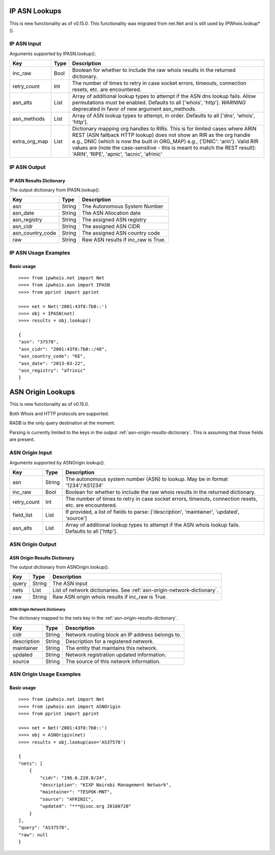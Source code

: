 ==============
IP ASN Lookups
==============

This is new functionality as of v0.15.0. This functionality was migrated from
net.Net and is still used by IPWhois.lookup*().

.. _ip-asn-input:

IP ASN Input
============

Arguments supported by IPASN.lookup().

+------------------------+--------+-------------------------------------------+
| **Key**                |**Type**| **Description**                           |
+------------------------+--------+-------------------------------------------+
| inc_raw                | Bool   | Boolean for whether to include the raw    |
|                        |        | whois results in the returned dictionary. |
+------------------------+--------+-------------------------------------------+
| retry_count            | Int    | The number of times to retry in case      |
|                        |        | socket errors, timeouts, connection       |
|                        |        | resets, etc. are encountered.             |
+------------------------+--------+-------------------------------------------+
| asn_alts               | List   | Array of additional lookup types to       |
|                        |        | attempt if the ASN dns lookup fails.      |
|                        |        | Allow permutations must be enabled.       |
|                        |        | Defaults to all ['whois', 'http'].        |
|                        |        | *WARNING* deprecated in favor of new      |
|                        |        | argument asn_methods.                     |
+------------------------+--------+-------------------------------------------+
| asn_methods            | List   | Array of ASN lookup types to attempt, in  |
|                        |        | order. Defaults to all                    |
|                        |        | ['dns', 'whois', 'http'].                 |
+------------------------+--------+-------------------------------------------+
| extra_org_map          | List   | Dictionary mapping org handles to RIRs.   |
|                        |        | This is for limited cases where ARIN REST |
|                        |        | (ASN fallback HTTP lookup) does not show  |
|                        |        | an RIR as the org handle e.g., DNIC       |
|                        |        | (which is now the built in ORG_MAP) e.g., |
|                        |        | {'DNIC': 'arin'}. Valid RIR values are    |
|                        |        | (note the case-sensitive - this is meant  |
|                        |        | to match the REST result): 'ARIN',        |
|                        |        | 'RIPE', 'apnic', 'lacnic', 'afrinic'      |
+------------------------+--------+-------------------------------------------+

.. _ip-asn-output:

IP ASN Output
=============

.. _ip-asn-results-dictionary:

IP ASN Results Dictionary
-------------------------

The output dictionary from IPASN.lookup().

+------------------+--------+-------------------------------------------------+
| **Key**          |**Type**| **Description**                                 |
+------------------+--------+-------------------------------------------------+
| asn              | String | The Autonomous System Number                    |
+------------------+--------+-------------------------------------------------+
| asn_date         | String | The ASN Allocation date                         |
+------------------+--------+-------------------------------------------------+
| asn_registry     | String | The assigned ASN registry                       |
+------------------+--------+-------------------------------------------------+
| asn_cidr         | String | The assigned ASN CIDR                           |
+------------------+--------+-------------------------------------------------+
| asn_country_code | String | The assigned ASN country code                   |
+------------------+--------+-------------------------------------------------+
| raw              | String | Raw ASN results if inc_raw is True.             |
+------------------+--------+-------------------------------------------------+

.. _ip-asn-usage-examples:

IP ASN Usage Examples
=====================

Basic usage
-----------

.. OUTPUT_IP_ASN_BASIC START

::

    >>>> from ipwhois.net import Net
    >>>> from ipwhois.asn import IPASN
    >>>> from pprint import pprint

    >>>> net = Net('2001:43f8:7b0::')
    >>>> obj = IPASN(net)
    >>>> results = obj.lookup()

    {
    "asn": "37578",
    "asn_cidr": "2001:43f8:7b0::/48",
    "asn_country_code": "KE",
    "asn_date": "2013-03-22",
    "asn_registry": "afrinic"
    }

.. OUTPUT_IP_ASN_BASIC END

==================
ASN Origin Lookups
==================

This is new functionality as of v0.15.0.

Both Whois and HTTP protocols are supported.

RADB is the only query destination at the moment.

Parsing is currently limited to the keys in the output
:ref:`asn-origin-results-dictionary`.
This is assuming that those fields are present.

.. _asn-origin-input:

ASN Origin Input
================

Arguments supported by ASNOrigin.lookup().

+------------------------+--------+-------------------------------------------+
| **Key**                |**Type**| **Description**                           |
+------------------------+--------+-------------------------------------------+
| asn                    | String | The autonomous system number (ASN) to     |
|                        |        | lookup. May be in format '1234'/'AS1234'  |
+------------------------+--------+-------------------------------------------+
| inc_raw                | Bool   | Boolean for whether to include the raw    |
|                        |        | whois results in the returned dictionary. |
+------------------------+--------+-------------------------------------------+
| retry_count            | Int    | The number of times to retry in case      |
|                        |        | socket errors, timeouts, connection       |
|                        |        | resets, etc. are encountered.             |
+------------------------+--------+-------------------------------------------+
| field_list             | List   | If provided, a list of fields to parse:   |
|                        |        | ['description', 'maintainer', 'updated',  |
|                        |        | 'source']                                 |
+------------------------+--------+-------------------------------------------+
| asn_alts               | List   | Array of additional lookup types to       |
|                        |        | attempt if the ASN whois lookup fails.    |
|                        |        | Defaults to all ['http'].                 |
+------------------------+--------+-------------------------------------------+

.. _asn-origin-output:

ASN Origin Output
=================

.. _asn-origin-results-dictionary:

ASN Origin Results Dictionary
-----------------------------

The output dictionary from ASNOrigin.lookup().

+------------------+--------+-------------------------------------------------+
| **Key**          |**Type**| **Description**                                 |
+------------------+--------+-------------------------------------------------+
| query            | String | The ASN input                                   |
+------------------+--------+-------------------------------------------------+
| nets             | List   | List of network dictionaries.                   |
|                  |        | See :ref:`asn-origin-network-dictionary`.       |
+------------------+--------+-------------------------------------------------+
| raw              | String | Raw ASN origin whois results if inc_raw is True.|
+------------------+--------+-------------------------------------------------+

.. _asn-origin-network-dictionary:

ASN Origin Network Dictionary
^^^^^^^^^^^^^^^^^^^^^^^^^^^^^

The dictionary mapped to the nets key in the
:ref:`asn-origin-results-dictionary`.

+-------------+--------+------------------------------------------------------+
| **Key**     |**Type**| **Description**                                      |
+-------------+--------+------------------------------------------------------+
| cidr        | String | Network routing block an IP address belongs to.      |
+-------------+--------+------------------------------------------------------+
| description | String | Description for a registered network.                |
+-------------+--------+------------------------------------------------------+
| maintainer  | String | The entity that maintains this network.              |
+-------------+--------+------------------------------------------------------+
| updated     | String | Network registration updated information.            |
+-------------+--------+------------------------------------------------------+
| source      | String | The source of this network information.              |
+-------------+--------+------------------------------------------------------+

.. _asn-origin-usage-examples:

ASN Origin Usage Examples
=========================

Basic usage
-----------

.. OUTPUT_ASN_ORIGIN_BASIC START

::

    >>>> from ipwhois.net import Net
    >>>> from ipwhois.asn import ASNOrigin
    >>>> from pprint import pprint

    >>>> net = Net('2001:43f8:7b0::')
    >>>> obj = ASNOrigin(net)
    >>>> results = obj.lookup(asn='AS37578')

    {
    "nets": [
        {
            "cidr": "196.6.220.0/24",
            "description": "KIXP Nairobi Management Network",
            "maintainer": "TESPOK-MNT",
            "source": "AFRINIC",
            "updated": "***@isoc.org 20160720"
        }
    ],
    "query": "AS37578",
    "raw": null
    }

.. OUTPUT_ASN_ORIGIN_BASIC END
